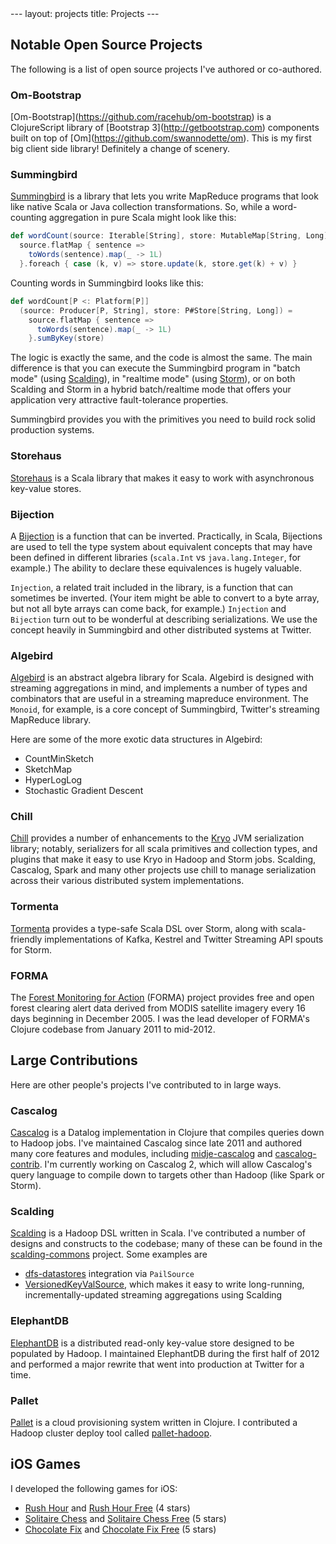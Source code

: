 #+STARTUP: showall indent
#+STARTUP: hidestars
#+BEGIN_HTML
---
layout: projects
title: Projects
---
#+END_HTML

** Notable Open Source Projects

The following is a list of open source projects I've authored or co-authored.

*** Om-Bootstrap

[Om-Bootstrap](https://github.com/racehub/om-bootstrap) is a ClojureScript library of [Bootstrap 3](http://getbootstrap.com) components built on top of [Om](https://github.com/swannodette/om). This is my first big client side library! Definitely a change of scenery.

*** Summingbird

[[https://github.com/twitter/summingbird][Summingbird]] is a library that lets you write MapReduce programs that look like native Scala or Java collection transformations. So, while a word-counting aggregation in pure Scala might look like this:

#+BEGIN_SRC scala
  def wordCount(source: Iterable[String], store: MutableMap[String, Long]) =
    source.flatMap { sentence =>
      toWords(sentence).map(_ -> 1L)
    }.foreach { case (k, v) => store.update(k, store.get(k) + v) }
#+END_SRC

Counting words in Summingbird looks like this:

#+BEGIN_SRC scala
  def wordCount[P <: Platform[P]]
    (source: Producer[P, String], store: P#Store[String, Long]) =
      source.flatMap { sentence =>
        toWords(sentence).map(_ -> 1L)
      }.sumByKey(store)
#+END_SRC

The logic is exactly the same, and the code is almost the same. The main difference is that you can execute the Summingbird program in "batch mode" (using [[https://github.com/twitter/scalding][Scalding]]), in "realtime mode" (using [[https://github.com/nathanmarz/storm][Storm]]), or on both Scalding and Storm in a hybrid batch/realtime mode that offers your application very attractive fault-tolerance properties.

Summingbird provides you with the primitives you need to build rock solid production systems.

*** Storehaus

[[https://github.com/twitter/storehaus][Storehaus]] is a Scala library that makes it easy to work with asynchronous key-value stores.

*** Bijection

A [[https://github.com/twitter/bijection][Bijection]] is a function that can be inverted. Practically, in Scala, Bijections are used to tell the type system about equivalent concepts that may have been defined in different libraries (=scala.Int= vs =java.lang.Integer=, for example.) The ability to declare these equivalences is hugely valuable.

=Injection=, a related trait included in the library, is a function that can sometimes be inverted. (Your item might be able to convert to a byte array, but not all byte arrays can come back, for example.) =Injection= and =Bijection= turn out to be wonderful at describing serializations. We use the concept heavily in Summingbird and other distributed systems at Twitter.

*** Algebird

[[https://github.com/twitter/algebird][Algebird]] is an abstract algebra library for Scala. Algebird is designed with streaming aggregations in mind, and implements a number of types and combinators that are useful in a streaming mapreduce environment. The =Monoid=, for example, is a core concept of Summingbird, Twitter's streaming MapReduce library.

Here are some of the more exotic data structures in Algebird:

- CountMinSketch
- SketchMap
- HyperLogLog
- Stochastic Gradient Descent

*** Chill

[[https://github.com/twitter/chill][Chill]] provides a number of enhancements to the [[https://code.google.com/p/kryo/][Kryo]] JVM serialization library; notably, serializers for all scala primitives and collection types, and plugins that make it easy to use Kryo in Hadoop and Storm jobs. Scalding, Cascalog, Spark and many other projects use chill to manage serialization across their various distributed system implementations.

*** Tormenta

[[https://github.com/twitter/tormenta][Tormenta]] provides a type-safe Scala DSL over Storm, along with scala-friendly implementations of Kafka, Kestrel and Twitter Streaming API spouts for Storm.

*** FORMA

The [[https://github.com/reddmetrics/forma-clj][Forest Monitoring for Action]] (FORMA) project provides free and open forest clearing alert data derived from MODIS satellite imagery every 16 days beginning in December 2005. I was the lead developer of FORMA's Clojure codebase from January 2011 to mid-2012.

** Large Contributions

Here are other people's projects I've contributed to in large ways.

*** Cascalog

[[https://github.com/nathanmarz/cascalog][Cascalog]] is a Datalog implementation in Clojure that compiles queries down to Hadoop jobs. I've maintained Cascalog since late 2011 and authored many core features and modules, including [[http://sritchie.github.io/2012/01/22/cascalog-testing-20.html][midje-cascalog]] and [[http://sritchie.github.io/2011/11/15/introducing-cascalogcontrib.html][cascalog-contrib]]. I'm currently working on Cascalog 2, which will allow Cascalog's query language to compile down to targets other than Hadoop (like Spark or Storm).

*** Scalding

[[https://github.com/twitter/scalding][Scalding]] is a Hadoop DSL written in Scala. I've contributed a number of designs and constructs to the codebase; many of these can be found in the [[https://github.com/twitter/scalding-commons][scalding-commons]] project. Some examples are

- [[https://github.com/nathanmarz/dfs-datastores][dfs-datastores]] integration via =PailSource=
- [[https://github.com/twitter/scalding-commons/blob/develop/src/main/scala/com/twitter/scalding/commons/source/VersionedKeyValSource.scala][VersionedKeyValSource]], which makes it easy to write long-running, incrementally-updated streaming aggregations using Scalding

*** ElephantDB

[[https://github.com/nathanmarz/elephantdb][ElephantDB]] is a distributed read-only key-value store designed to be populated by Hadoop. I maintained ElephantDB during the first half of 2012 and performed a major rewrite that went into production at Twitter for a time.

*** Pallet

[[https://github.com/pallet/pallet][Pallet]] is a cloud provisioning system written in Clojure. I contributed a Hadoop cluster deploy tool called [[https://github.com/pallet/pallet-hadoop][pallet-hadoop]].

** iOS Games

I developed the following games for iOS:

- [[http://goo.gl/etqwS][Rush Hour]] and [[http://goo.gl/TLyyG][Rush Hour Free]] (4 stars)
- [[http://goo.gl/Mn8Oy][Solitaire Chess]] and [[http://goo.gl/c11Vn][Solitaire Chess Free]] (5 stars)
- [[http://goo.gl/tIvBY][Chocolate Fix]] and [[http://goo.gl/jYeut][Chocolate Fix Free]] (5 stars)
